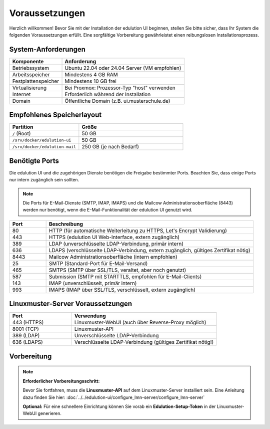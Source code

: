 Voraussetzungen
===============

Herzlich willkommen! Bevor Sie mit der Installation der edulution UI beginnen, stellen Sie bitte sicher, dass Ihr System die folgenden Voraussetzungen erfüllt. Eine sorgfältige Vorbereitung gewährleistet einen reibungslosen Installationsprozess.

System-Anforderungen
--------------------

.. |min-ram| replace:: 4 GB
.. |min-disk| replace:: 10 GB

.. list-table::
   :widths: 30 70
   :header-rows: 1

   * - Komponente
     - Anforderung
   * - Betriebssystem
     - Ubuntu 22.04 oder 24.04 Server (VM empfohlen)
   * - Arbeitsspeicher
     - Mindestens |min-ram| RAM
   * - Festplattenspeicher
     - Mindestens |min-disk| frei
   * - Virtualisierung
     - Bei Proxmox: Prozessor-Typ "host" verwenden
   * - Internet
     - Erforderlich während der Installation
   * - Domain
     - Öffentliche Domain (z.B. ui.musterschule.de)

Empfohlenes Speicherlayout
--------------------------

.. list-table::
   :widths: 40 60
   :header-rows: 1

   * - Partition
     - Größe
   * - ``/`` (Root)
     - 50 GB
   * - ``/srv/docker/edulution-ui``
     - 50 GB
   * - ``/srv/docker/edulution-mail``
     - 250 GB (je nach Bedarf)

Benötigte Ports
---------------

Die edulution UI und die zugehörigen Dienste benötigen die Freigabe bestimmter Ports. Beachten Sie, dass einige Ports nur intern zugänglich sein sollten.

.. note::
   Die Ports für E-Mail-Dienste (SMTP, IMAP, IMAPS) und die Mailcow Administrationsoberfläche (8443) werden nur benötigt, wenn die E-Mail-Funktionalität der edulution UI genutzt wird.

.. list-table::
   :widths: 15 85
   :header-rows: 1

   * - Port
     - Beschreibung
   * - 80
     - HTTP (für automatische Weiterleitung zu HTTPS, Let's Encrypt Validierung)
   * - 443
     - HTTPS (edulution UI Web-Interface, extern zugänglich)
   * - 389
     - LDAP (unverschlüsselte LDAP-Verbindung, primär intern)
   * - 636
     - LDAPS (verschlüsselte LDAP-Verbindung, extern zugänglich, gültiges Zertifikat nötig)
   * - 8443
     - Mailcow Administrationsoberfläche (intern empfohlen)
   * - 25
     - SMTP (Standard-Port für E-Mail-Versand)
   * - 465
     - SMTPS (SMTP über SSL/TLS, veraltet, aber noch genutzt)
   * - 587
     - Submission (SMTP mit STARTTLS, empfohlen für E-Mail-Clients)
   * - 143
     - IMAP (unverschlüsselt, primär intern)
   * - 993
     - IMAPS (IMAP über SSL/TLS, verschlüsselt, extern zugänglich)

Linuxmuster-Server Voraussetzungen
----------------------------------

.. list-table::
   :widths: 30 70
   :header-rows: 1

   * - Port
     - Verwendung
   * - 443 (HTTPS)
     - Linuxmuster-WebUI (auch über Reverse-Proxy möglich)
   * - 8001 (TCP)
     - Linuxmuster-API
   * - 389 (LDAP)
     - Unverschlüsselte LDAP-Verbindung
   * - 636 (LDAPS)
     - Verschlüsselte LDAP-Verbindung (gültiges Zertifikat nötig!)

Vorbereitung
------------

.. note::

   **Erforderlicher Vorbereitungsschritt:**

   Bevor Sie fortfahren, muss die **Linuxmuster-API** auf dem Linuxmuster-Server installiert sein. Eine Anleitung dazu finden Sie hier: :doc:`../../edulution-ui/configure_lmn-server/configure_lmn-server`

   **Optional:** Für eine schnellere Einrichtung können Sie vorab ein **Edulution-Setup-Token** in der Linuxmuster-WebUI generieren.